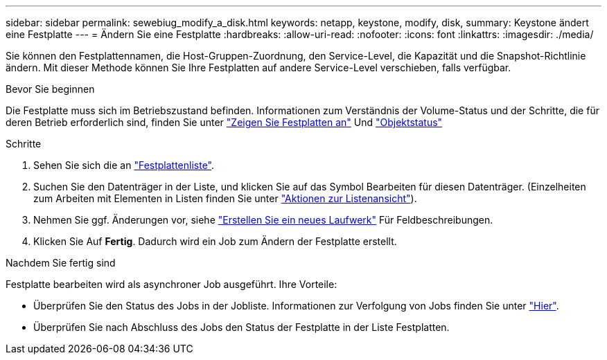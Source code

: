 ---
sidebar: sidebar 
permalink: sewebiug_modify_a_disk.html 
keywords: netapp, keystone, modify, disk, 
summary: Keystone ändert eine Festplatte 
---
= Ändern Sie eine Festplatte
:hardbreaks:
:allow-uri-read: 
:nofooter: 
:icons: font
:linkattrs: 
:imagesdir: ./media/


[role="lead"]
Sie können den Festplattennamen, die Host-Gruppen-Zuordnung, den Service-Level, die Kapazität und die Snapshot-Richtlinie ändern. Mit dieser Methode können Sie Ihre Festplatten auf andere Service-Level verschieben, falls verfügbar.

.Bevor Sie beginnen
Die Festplatte muss sich im Betriebszustand befinden. Informationen zum Verständnis der Volume-Status und der Schritte, die für deren Betrieb erforderlich sind, finden Sie unter link:sewebiug_view_disks.html["Zeigen Sie Festplatten an"] Und link:sewebiug_netapp_service_engine_web_interface_overview.html#object-states["Objektstatus"]

.Schritte
. Sehen Sie sich die an link:sewebiug_view_disks.html#view-disks["Festplattenliste"].
. Suchen Sie den Datenträger in der Liste, und klicken Sie auf das Symbol Bearbeiten für diesen Datenträger. (Einzelheiten zum Arbeiten mit Elementen in Listen finden Sie unter link:sewebiug_netapp_service_engine_web_interface_overview.html#list-view["Aktionen zur Listenansicht"]).
. Nehmen Sie ggf. Änderungen vor, siehe link:sewebiug_create_a_new_disk.html["Erstellen Sie ein neues Laufwerk"] Für Feldbeschreibungen.
. Klicken Sie Auf *Fertig*. Dadurch wird ein Job zum Ändern der Festplatte erstellt.


.Nachdem Sie fertig sind
Festplatte bearbeiten wird als asynchroner Job ausgeführt. Ihre Vorteile:

* Überprüfen Sie den Status des Jobs in der Jobliste. Informationen zur Verfolgung von Jobs finden Sie unter link:sewebiug_netapp_service_engine_web_interface_overview.html#jobs-and-job-status-indicator["Hier"].
* Überprüfen Sie nach Abschluss des Jobs den Status der Festplatte in der Liste Festplatten.

